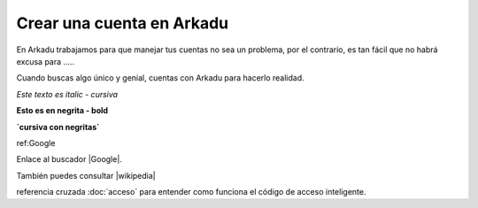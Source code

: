 .. highlight:: rst
.. registro:

==========================
Crear una cuenta en Arkadu
==========================

En Arkadu trabajamos para que manejar tus cuentas no sea un problema, 
por el contrario, es tan fácil que no habrá excusa para .....

|arkadulogo| Cuando buscas algo único y genial, cuentas con Arkadu para
hacerlo realidad.

`Este texto es italic - cursiva`

**Esto es en negrita - bold**

**`cursiva con negritas`**

ref:Google

Enlace al buscador |Google|.

También puedes consultar |wikipedia|

referencia cruzada :doc:`acceso` para entender como funciona el código de acceso inteligente. 

.. |Google| raw:: html
    <a href="https://google.com.co" target="_blank">Google</a>
        :target: _blank

.. |wikipedia| raw:: html
    <a href="https://wikipedia.org" target="_blank">Wikipedia</a>
        :target: _blank


.. |arkadulogo| image:: images/logo_arkadu.png
        :align: middle
        :alt: brand logo
        :width: 20